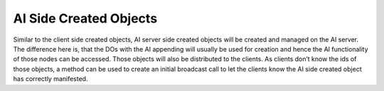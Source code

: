 .. _ai-created-objects:

AI Side Created Objects
=======================

Similar to the client side created objects, AI server side created objects will
be created and managed on the AI server. The difference here is, that the DOs
with the AI appending will usually be used for creation and hence the AI
functionality of those nodes can be accessed. Those objects will also be
distributed to the clients. As clients don’t know the ids of those objects, a
method can be used to create an initial broadcast call to let the clients know
the AI side created object has correctly manifested.
